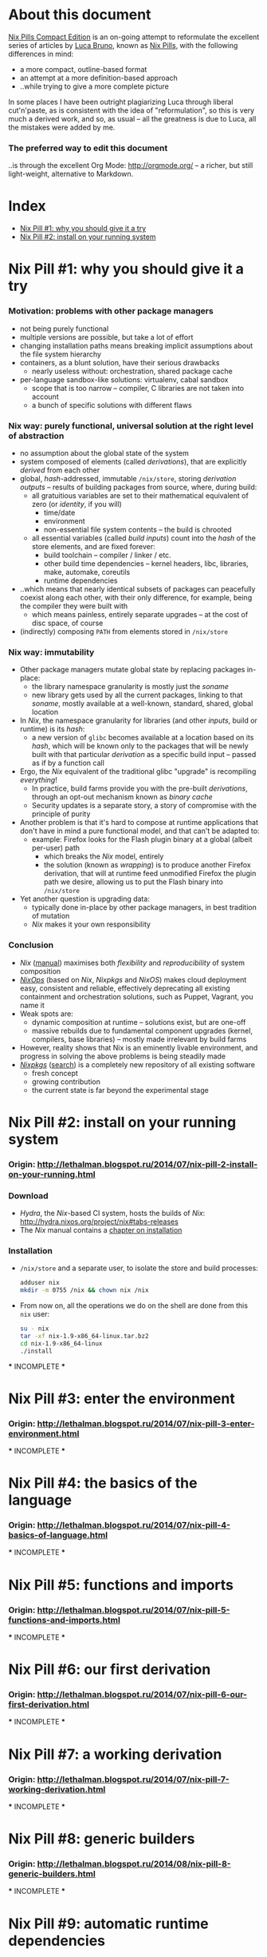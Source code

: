 # -*- indent-tabs-mode: nil -*-
#+startup: hidestars odd

* About this document

  [[https://github.com/deepfire/nix-pills-compact-edition/blob/master/Nix-Pills-Compact-Edition.org][Nix Pills Compact Edition]] is an on-going attempt to reformulate the excellent
  series of articles by [[http://lethalman.blogspot.com/][Luca Bruno]], known as [[http://lethalman.blogspot.ru/2014/07/nix-pill-1-why-you-should-give-it-try.html][Nix Pills]], with the following
  differences in mind:

    - a more compact, outline-based format
    - an attempt at a more definition-based approach
    - ..while trying to give a more complete picture

  In some places I have been outright plagiarizing Luca through liberal
  cut'n'paste, as is consistent with the idea of "reformulation", so this is very
  much a derived work, and so, as usual -- all the greatness is due to Luca, all
  the mistakes were added by me.

*** The preferred way to edit this document

    ..is through the excellent Org Mode: http://orgmode.org/ -- a richer, but
    still light-weight, alternative to Markdown.

* Index

  - [[https://github.com/deepfire/nix-pills-compact-edition#nix-pill-1-why-you-should-give-it-a-try][Nix Pill #1: why you should give it a try]]
  - [[https://github.com/deepfire/nix-pills-compact-edition#nix-pill-2-install-on-your-running-system][Nix Pill #2: install on your running system]]

* Nix Pill #1: why you should give it a try 

*** Motivation: problems with other package managers

    - not being purely functional
    - multiple versions are possible, but take a lot of effort
    - changing installation paths means breaking implicit assumptions about the file system hierarchy
    - containers, as a blunt solution, have their serious drawbacks
      - nearly useless without: orchestration, shared package cache
    - per-language sandbox-like solutions: virtualenv, cabal sandbox
      - scope that is too narrow -- compiler, C libraries are not taken into account
      - a bunch of specific solutions with different flaws

*** Nix way: purely functional, universal solution at the right level of abstraction

    - no assumption about the global state of the system
    - system composed of elements (called /derivations/), that are explicitly
      /derived/ from each other
    - global, /hash/-addressed, immutable =/nix/store=, storing /derivation outputs/ -- results of
      building packages from source, where, during build:
      - all gratuitious variables are set to their mathematical equivalent of zero (or /identity/, if you will)
        - time/date
        - environment
        - non-essential file system contents -- the build is chrooted
      - all essential variables (called /build inputs/) count into the /hash/
        of the store elements, and are fixed forever:
        - build toolchain -- compiler / linker / etc.
        - other build time dependencies -- kernel headers, libc, libraries, make, automake, coreutils
        - runtime dependencies
    - ..which means that nearly identical subsets of packages can peacefully
      coexist along each other, with their only difference, for example, being
      the compiler they were built with
      - which means painless, entirely separate upgrades -- at the cost of disc space, of course
    - (indirectly) composing =PATH= from elements stored in =/nix/store=

*** Nix way: immutability

    - Other package managers mutate global state by replacing packages in-place:
      - the library namespace granularity is mostly just the /soname/
      - new library gets used by all the current packages, linking to that
        /soname/, mostly available at a well-known, standard, shared, global location
    - In /Nix/, the namespace granularity for libraries (and other /inputs/, build or runtime)
      is its /hash/:
      - a new version of =glibc= becomes available at a location based on its /hash/,
        which will be known only to the packages that will be newly built with
        that particular /derivation/ as a specific build input -- passed as if
        by a function call
    - Ergo, the /Nix/ equivalent of the traditional glibc "upgrade" is recompiling /everything/!
      - In practice, build farms provide you with the pre-built /derivations/,
        through an opt-out mechanism known as /binary cache/
      - Security updates is a separate story, a story of compromise with the
        principle of purity
    - Another problem is that it's hard to compose at runtime applications
      that don't have in mind a pure functional model, and that can't be
      adapted to:
      - example: Firefox looks for the Flash plugin binary at a global (albeit per-user) path
        - which breaks the /Nix/ model, entirely
        - the solution (known as /wrapping/) is to produce another Firefox
          derivation, that will at runtime feed unmodified Firefox the plugin path
          we desire, allowing us to put the Flash binary into =/nix/store=
    - Yet another question is upgrading data:
      - typically done in-place by other package managers, in best tradition of mutation
      - /Nix/ makes it your own responsibility

*** Conclusion

    - /Nix/ ([[http://nixos.org/nix/manual/][manual]]) maximises both /flexibility/ and /reproducibility/ of system composition
    - /[[http://nixos.org/nixops/][NixOps]]/ (based on /Nix/, /Nixpkgs/ and /NixOS/) makes cloud deployment
      easy, consistent and reliable, effectively deprecating all existing
      containment and orchestration solutions, such as Puppet, Vagrant, you name
      it
    - Weak spots are:
      - dynamic composition at runtime -- solutions exist, but are one-off
      - massive rebuilds due to fundamental component upgrades (kernel, compilers,
        base libraries) -- mostly made irrelevant by build farms
    - However, reality shows that Nix is an eminently livable environment, and
      progress in solving the above problems is being steadily made
    - /[[https://github.com/NixOS/nixpkgs][Nixpkgs]]/ ([[http://nixos.org/nixos/packages.html][search]]) is a completely new repository of all existing software
      - fresh concept
      - growing contribution
      - the current state is far beyond the experimental stage

* Nix Pill #2: install on your running system

*** Origin: http://lethalman.blogspot.ru/2014/07/nix-pill-2-install-on-your-running.html

*** Download

    - /Hydra/, the /Nix/-based CI system, hosts the builds of /Nix/:
      http://hydra.nixos.org/project/nix#tabs-releases
    - The /Nix/ manual contains a [[http://nixos.org/nix/manual/#chap-installation][chapter on installation]]

*** Installation

    - =/nix/store= and a separate user, to isolate the store and build processes:

      #+BEGIN_SRC sh
      adduser nix
      mkdir -m 0755 /nix && chown nix /nix
      #+END_SRC

    - From now on, all the operations we do on the shell are done from this =nix=
      user:

      #+BEGIN_SRC sh
      su - nix
      tar -xf nix-1.9-x86_64-linux.tar.bz2
      cd nix-1.9-x86_64-linux
      ./install
      #+END_SRC

    *** INCOMPLETE ***

* Nix Pill #3: enter the environment

*** Origin: http://lethalman.blogspot.ru/2014/07/nix-pill-3-enter-environment.html

    *** INCOMPLETE ***

* Nix Pill #4: the basics of the language

*** Origin: http://lethalman.blogspot.ru/2014/07/nix-pill-4-basics-of-language.html

    *** INCOMPLETE ***

* Nix Pill #5: functions and imports

*** Origin: http://lethalman.blogspot.ru/2014/07/nix-pill-5-functions-and-imports.html

    *** INCOMPLETE ***

* Nix Pill #6: our first derivation

*** Origin: http://lethalman.blogspot.ru/2014/07/nix-pill-6-our-first-derivation.html

    *** INCOMPLETE ***

* Nix Pill #7: a working derivation

*** Origin: http://lethalman.blogspot.ru/2014/07/nix-pill-7-working-derivation.html

    *** INCOMPLETE ***

* Nix Pill #8: generic builders

*** Origin: http://lethalman.blogspot.ru/2014/08/nix-pill-8-generic-builders.html

    *** INCOMPLETE ***

* Nix Pill #9: automatic runtime dependencies

*** Origin: http://lethalman.blogspot.ru/2014/08/nix-pill-9-automatic-runtime.html

    *** INCOMPLETE ***

* Nix Pill #10: developing with nix-shell

*** Origin: http://lethalman.blogspot.ru/2014/08/nix-pill-10-developing-with-nix-shell.html

    *** INCOMPLETE ***

* Nix Pill #11: the garbage collector

*** Origin: http://lethalman.blogspot.ru/2014/08/nix-pill-11-garbage-collector.html

    *** INCOMPLETE ***

* Nix Pill #12: the inputs design pattern

*** Origin: http://lethalman.blogspot.ru/2014/08/nix-pill-12-inputs-design-pattern.html

    *** INCOMPLETE ***

* Nix Pill #13: the callPackage design pattern

*** Origin: http://lethalman.blogspot.ru/2014/09/nix-pill-13-callpackage-design-pattern.html

    *** INCOMPLETE ***

* Nix Pill #14: the override design pattern

*** Origin: http://lethalman.blogspot.ru/2014/09/nix-pill-14-override-design-pattern.html

    *** INCOMPLETE ***

* Nix Pill #15: nix search paths

*** Origin: http://lethalman.blogspot.ru/2014/09/nix-pill-15-nix-search-paths.html

    *** INCOMPLETE ***

* Nix Pill #16: nixpkgs, the parameters

*** Origin: http://lethalman.blogspot.ru/2014/11/nix-pill-16-nixpkgs-parameters.html

    *** INCOMPLETE ***

* Nix Pill #17: nixpkgs, overriding packages

*** Origin: http://lethalman.blogspot.ru/2014/11/nix-pill-17-nixpkgs-overriding-packages.html

    *** INCOMPLETE ***

* Nix Pill #18: nix store paths

*** Origin: http://lethalman.blogspot.ru/2015/01/nix-pill-18-nix-store-paths.html

    *** INCOMPLETE ***
